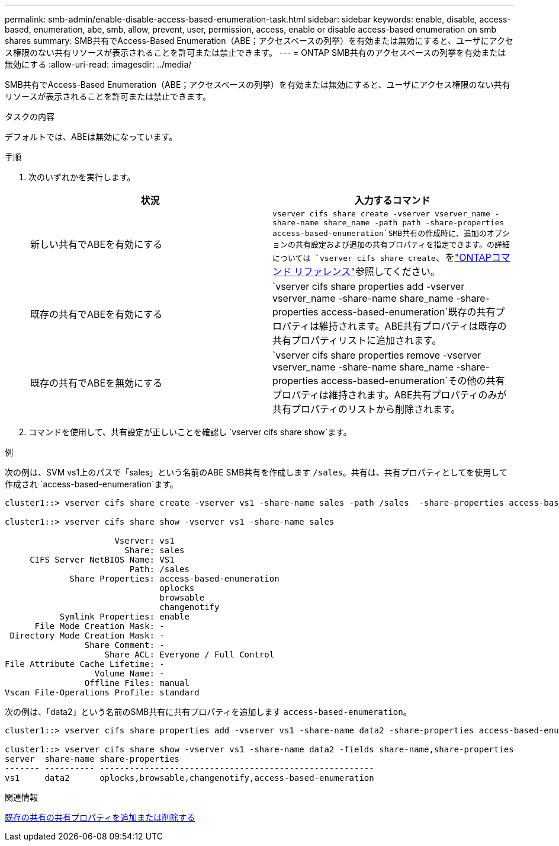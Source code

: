 ---
permalink: smb-admin/enable-disable-access-based-enumeration-task.html 
sidebar: sidebar 
keywords: enable, disable, access-based, enumeration, abe, smb, allow, prevent, user, permission, access, enable or disable access-based enumeration on smb shares 
summary: SMB共有でAccess-Based Enumeration（ABE；アクセスベースの列挙）を有効または無効にすると、ユーザにアクセス権限のない共有リソースが表示されることを許可または禁止できます。 
---
= ONTAP SMB共有のアクセスベースの列挙を有効または無効にする
:allow-uri-read: 
:imagesdir: ../media/


[role="lead"]
SMB共有でAccess-Based Enumeration（ABE；アクセスベースの列挙）を有効または無効にすると、ユーザにアクセス権限のない共有リソースが表示されることを許可または禁止できます。

.タスクの内容
デフォルトでは、ABEは無効になっています。

.手順
. 次のいずれかを実行します。
+
|===
| 状況 | 入力するコマンド 


 a| 
新しい共有でABEを有効にする
 a| 
`vserver cifs share create -vserver vserver_name -share-name share_name -path path -share-properties access-based-enumeration`SMB共有の作成時に、追加のオプションの共有設定および追加の共有プロパティを指定できます。の詳細については `vserver cifs share create`、をlink:https://docs.netapp.com/us-en/ontap-cli/vserver-cifs-share-create.html["ONTAPコマンド リファレンス"^]参照してください。



 a| 
既存の共有でABEを有効にする
 a| 
`vserver cifs share properties add -vserver vserver_name -share-name share_name -share-properties access-based-enumeration`既存の共有プロパティは維持されます。ABE共有プロパティは既存の共有プロパティリストに追加されます。



 a| 
既存の共有でABEを無効にする
 a| 
`vserver cifs share properties remove -vserver vserver_name -share-name share_name -share-properties access-based-enumeration`その他の共有プロパティは維持されます。ABE共有プロパティのみが共有プロパティのリストから削除されます。

|===
. コマンドを使用して、共有設定が正しいことを確認し `vserver cifs share show`ます。


.例
次の例は、SVM vs1上のパスで「sales」という名前のABE SMB共有を作成します `/sales`。共有は、共有プロパティとしてを使用して作成され `access-based-enumeration`ます。

[listing]
----
cluster1::> vserver cifs share create -vserver vs1 -share-name sales -path /sales  -share-properties access-based-enumeration,oplocks,browsable,changenotify

cluster1::> vserver cifs share show -vserver vs1 -share-name sales

                      Vserver: vs1
                        Share: sales
     CIFS Server NetBIOS Name: VS1
                         Path: /sales
             Share Properties: access-based-enumeration
                               oplocks
                               browsable
                               changenotify
           Symlink Properties: enable
      File Mode Creation Mask: -
 Directory Mode Creation Mask: -
                Share Comment: -
                    Share ACL: Everyone / Full Control
File Attribute Cache Lifetime: -
                  Volume Name: -
                Offline Files: manual
Vscan File-Operations Profile: standard
----
次の例は、「data2」という名前のSMB共有に共有プロパティを追加します `access-based-enumeration`。

[listing]
----
cluster1::> vserver cifs share properties add -vserver vs1 -share-name data2 -share-properties access-based-enumeration

cluster1::> vserver cifs share show -vserver vs1 -share-name data2 -fields share-name,share-properties
server  share-name share-properties
------- ---------- -------------------------------------------------------
vs1     data2      oplocks,browsable,changenotify,access-based-enumeration
----
.関連情報
xref:add-remove-share-properties-existing-share-task.adoc[既存の共有の共有プロパティを追加または削除する]
